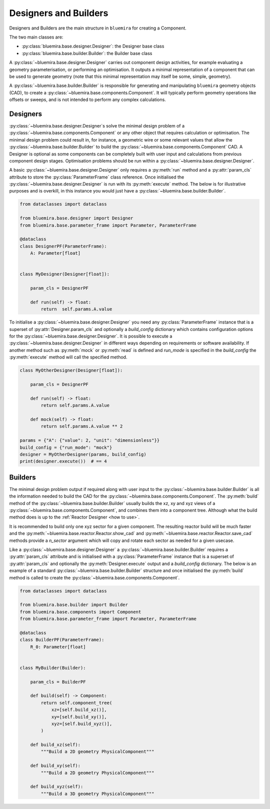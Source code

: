 Designers and Builders
----------------------

Designers and Builders are the main structure in ``bluemira`` for creating a Component.

The two main classes are:

* :py:class:`bluemira.base.designer.Designer`: the Designer base class
* :py:class:`bluemira.base.builder.Builder`: the Builder base class

A :py:class:`~bluemira.base.designer.Designer` carries out component design activities,
for example evaluating a geometry parameterisation,
or performing an optimisation.
It outputs a minimal representation of a component that can be used to generate geometry
(note that this minimal representation may itself be some, simple, geometry).

A :py:class:`~bluemira.base.builder.Builder` is responsible for generating and manipulating ``bluemira``
geometry objects (CAD), to create a :py:class:`~bluemira.base.components.Component`.
It will typically perform geometry operations like offsets or sweeps,
and is not intended to perform any complex calculations.

Designers
^^^^^^^^^

:py:class:`~bluemira.base.designer.Designer`\s solve the minimal design problem of a
:py:class:`~bluemira.base.components.Component` or any other object that requires calculation or optimisation.
The minimal design problem could result in, for instance, a geometric wire
or some relevant values that allow the :py:class:`~bluemira.base.builder.Builder` to build
the :py:class:`~bluemira.base.components.Component` CAD.
A Designer is optional as some components can be completely built with
user input and calculations from previous component design stages.
Optimisation problems should be run within a :py:class:`~bluemira.base.designer.Designer`.

A basic :py:class:`~bluemira.base.designer.Designer` only requires a :py:meth:`run` method and a
:py:attr:`param_cls` attribute to store the :py:class:`ParameterFrame` class reference.
Once initialised the :py:class:`~bluemira.base.designer.Designer` is run with its :py:meth:`execute` method.
The below is for illustrative purposes and is overkill,
in this instance you would just have a :py:class:`~bluemira.base.builder.Builder`.

.. code-block:: python

    from dataclasses import dataclass

    from bluemira.base.designer import Designer
    from bluemira.base.parameter_frame import Parameter, ParameterFrame

    @dataclass
    class DesignerPF(ParameterFrame):
        A: Parameter[float]


    class MyDesigner(Designer[float]):

        param_cls = DesignerPF

        def run(self) -> float:
            return  self.params.A.value


To initialise a :py:class:`~bluemira.base.designer.Designer` you need any :py:class:`ParameterFrame` instance that is a
superset of :py:attr:`Designer.param_cls` and optionally a `build_config` dictionary which
contains configuration options for the :py:class:`~bluemira.base.designer.Designer`.
It is possible to execute a :py:class:`~bluemira.base.designer.Designer` in different ways depending on requirements or
software availability. If another method such as :py:meth:`mock` or :py:meth:`read` is defined
and `run_mode` is specified in the `build_config` the :py:meth:`execute` method will call the specified method.

.. code-block:: python

    class MyOtherDesigner(Designer[float]):

        param_cls = DesignerPF

        def run(self) -> float:
            return self.params.A.value

        def mock(self) -> float:
            return self.params.A.value ** 2

    params = {"A": {"value": 2, "unit": "dimensionless"}}
    build_config = {"run_mode": "mock"}
    designer = MyOtherDesigner(params, build_config)
    print(designer.execute())  # == 4

Builders
^^^^^^^^

The minimal design problem output if required along with user input to the :py:class:`~bluemira.base.builder.Builder` is all
the information needed to build the CAD for the :py:class:`~bluemira.base.components.Component`.
The :py:meth:`build` method of the :py:class:`~bluemira.base.builder.Builder` usually builds
the xz, xy and xyz views of a :py:class:`~bluemira.base.components.Component`, and combines them into a component tree.
Although what the build method does is up to the :ref:`Reactor Designer <how to use>`.

It is recommended to build only one xyz sector for a given component.
The resulting reactor build will be much faster and the
:py:meth:`~bluemira.base.reactor.Reactor.show_cad` and :py:meth:`~bluemira.base.reactor.Reactor.save_cad` methods
provide a `n_sector` argument which will copy and rotate each sector as needed for a given usecase.

Like a :py:class:`~bluemira.base.designer.Designer` a :py:class:`~bluemira.base.builder.Builder` requires a :py:attr:`param_cls` attribute
and is initialised with a :py:class:`ParameterFrame` instance that is a superset of :py:attr:`param_cls`
and optionally the :py:meth:`Designer.execute` output and a `build_config` dictionary.
The below is an example of a standard :py:class:`~bluemira.base.builder.Builder` structure and once initialised
the :py:meth:`build` method is called to create the :py:class:`~bluemira.base.components.Component`.

.. code-block:: python

    from dataclasses import dataclass

    from bluemira.base.builder import Builder
    from bluemira.base.components import Component
    from bluemira.base.parameter_frame import Parameter, ParameterFrame

    @dataclass
    class BuilderPF(ParameterFrame):
        R_0: Parameter[float]


    class MyBuilder(Builder):

        param_cls = BuilderPF

        def build(self) -> Component:
            return self.component_tree(
                xz=[self.build_xz()],
                xy=[self.build_xy()],
                xyz=[self.build_xyz()],
            )

        def build_xz(self):
            """Build a 2D geometry PhysicalComponent"""

        def build_xy(self):
            """Build a 2D geometry PhysicalComponent"""

        def build_xyz(self):
            """Build a 3D geometry PhysicalComponent"""
